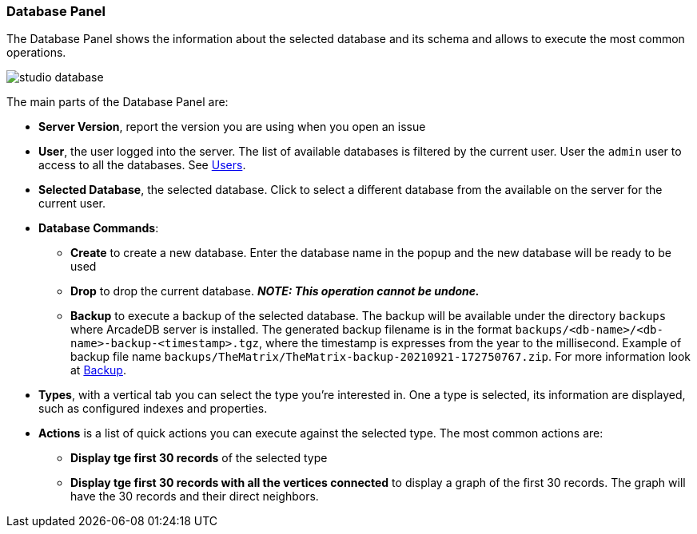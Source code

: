 [[Studio-Database]]
[discrete]
### Database Panel

The Database Panel shows the information about the selected database and its schema and allows to execute the most common operations.

image::../images/studio-database.png[]

The main parts of the Database Panel are:

* *Server Version*, report the version you are using when you open an issue
* *User*, the user logged into the server.
The list of available databases is filtered by the current user.
User the `admin` user to access to all the databases.
See <<Users,Users>>.
* *Selected Database*, the selected database.
Click to select a different database from the available on the server for the current user.
* *Database Commands*:
** *Create* to create a new database.
Enter the database name in the popup and the new database will be ready to be used
** *Drop* to drop the current database.
*_NOTE: This operation cannot be undone._*
** *Backup* to execute a backup of the selected database.
The backup will be available under the directory `backups` where ArcadeDB server is installed.
The generated backup filename is in the format `backups/<db-name>/<db-name>-backup-<timestamp>.tgz`, where the timestamp is expresses from the year to the millisecond.
Example of backup file name `backups/TheMatrix/TheMatrix-backup-20210921-172750767.zip`.
For more information look at <<Backup,Backup>>.
* *Types*, with a vertical tab you can select the type you're interested in.
One a type is selected, its information are displayed, such as configured indexes and properties.
* *Actions* is a list of quick actions you can execute against the selected type.
The most common actions are:
** *Display tge first 30 records* of the selected type
** *Display tge first 30 records with all the vertices connected* to display a graph of the first 30 records.
The graph will have the 30 records and their direct neighbors.
